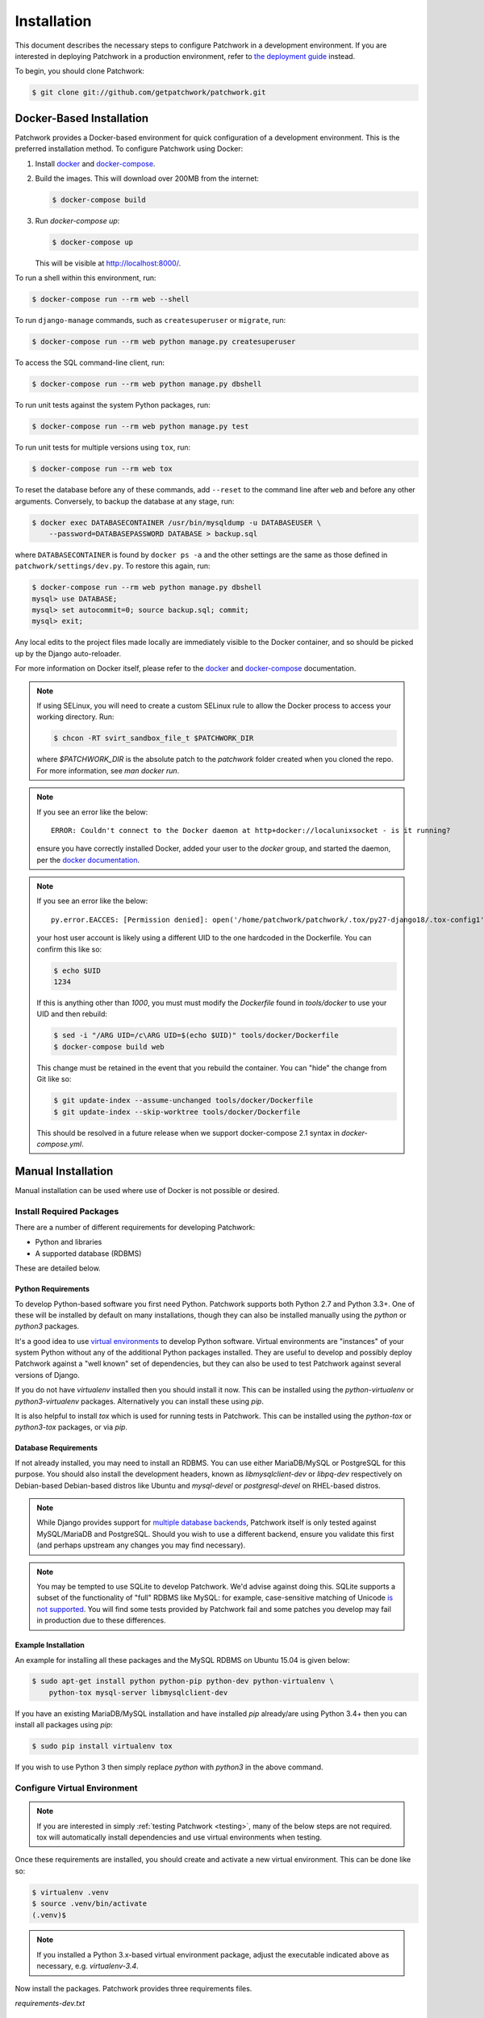 Installation
============

This document describes the necessary steps to configure Patchwork in a
development environment. If you are interested in deploying Patchwork in a
production environment, refer to `the deployment guide
<../deployment/installation>`__ instead.

To begin, you should clone Patchwork:

.. code-block:: shell

   $ git clone git://github.com/getpatchwork/patchwork.git

Docker-Based Installation
-------------------------

Patchwork provides a Docker-based environment for quick configuration of a
development environment. This is the preferred installation method. To
configure Patchwork using Docker:

1. Install `docker`_ and `docker-compose`_.

2. Build the images. This will download over 200MB from the internet:

   .. code-block:: shell

      $ docker-compose build

3. Run `docker-compose up`:

   .. code-block:: shell

      $ docker-compose up

   This will be visible at http://localhost:8000/.

To run a shell within this environment, run:

.. code-block:: shell

   $ docker-compose run --rm web --shell

To run ``django-manage`` commands, such as ``createsuperuser`` or ``migrate``,
run:

.. code-block:: shell

   $ docker-compose run --rm web python manage.py createsuperuser

To access the SQL command-line client, run:

.. code-block:: shell

   $ docker-compose run --rm web python manage.py dbshell

To run unit tests against the system Python packages, run:

.. code-block:: shell

   $ docker-compose run --rm web python manage.py test

To run unit tests for multiple versions using ``tox``, run:

.. code-block:: shell

   $ docker-compose run --rm web tox

To reset the database before any of these commands, add ``--reset`` to the
command line after ``web`` and before any other arguments. Conversely, to
backup the database at any stage, run:

.. code-block:: shell

   $ docker exec DATABASECONTAINER /usr/bin/mysqldump -u DATABASEUSER \
       --password=DATABASEPASSWORD DATABASE > backup.sql

where ``DATABASECONTAINER`` is found by ``docker ps -a`` and the other settings
are the same as those defined in ``patchwork/settings/dev.py``. To restore this
again, run:

.. code-block:: shell

    $ docker-compose run --rm web python manage.py dbshell
    mysql> use DATABASE;
    mysql> set autocommit=0; source backup.sql; commit;
    mysql> exit;

Any local edits to the project files made locally are immediately visible to
the Docker container, and so should be picked up by the Django auto-reloader.

For more information on Docker itself, please refer to the `docker`_ and
`docker-compose`_ documentation.

.. note::

   If using SELinux, you will need to create a custom SELinux rule to allow the
   Docker process to access your working directory. Run:

   .. code-block:: shell

      $ chcon -RT svirt_sandbox_file_t $PATCHWORK_DIR

   where `$PATCHWORK_DIR` is the absolute patch to the `patchwork` folder
   created when you cloned the repo. For more information, see `man docker
   run`.

.. note::

   If you see an error like the below::

     ERROR: Couldn't connect to the Docker daemon at http+docker://localunixsocket - is it running?

   ensure you have correctly installed Docker, added your user to the `docker`
   group, and started the daemon, per the `docker documentation <docker>`_.

.. note::

   If you see an error like the below::

     py.error.EACCES: [Permission denied]: open('/home/patchwork/patchwork/.tox/py27-django18/.tox-config1', 'w')

   your host user account is likely using a different UID to the one hardcoded
   in the Dockerfile.  You can confirm this like so:

   .. code-block:: shell

      $ echo $UID
      1234

   If this is anything other than `1000`, you must must modify the `Dockerfile`
   found in `tools/docker` to use your UID and then rebuild:

   .. code-block:: shell

      $ sed -i "/ARG UID=/c\ARG UID=$(echo $UID)" tools/docker/Dockerfile
      $ docker-compose build web

   This change must be retained in the event that you rebuild the container.
   You can "hide" the change from Git like so:

   .. code-block:: shell

      $ git update-index --assume-unchanged tools/docker/Dockerfile
      $ git update-index --skip-worktree tools/docker/Dockerfile

   This should be resolved in a future release when we support docker-compose
   2.1 syntax in `docker-compose.yml`.

.. _docker: https://docs.docker.com/compose/install/
.. _docker-compose: https://docs.docker.com/engine/installation/linux/

Manual Installation
-------------------

Manual installation can be used where use of Docker is not possible
or desired.

Install Required Packages
~~~~~~~~~~~~~~~~~~~~~~~~~

There are a number of different requirements for developing Patchwork:

* Python and libraries

* A supported database (RDBMS)

These are detailed below.

Python Requirements
^^^^^^^^^^^^^^^^^^^

To develop Python-based software you first need Python. Patchwork supports both
Python 2.7 and Python 3.3+. One of these will be installed by default on many
installations, though they can also be installed manually using the `python` or
`python3` packages.

It's a good idea to use `virtual environments`__ to develop Python software.
Virtual environments are "instances" of your system Python without any of the
additional Python packages installed. They are useful to develop and possibly
deploy Patchwork against a "well known" set of dependencies, but they can also
be used to test Patchwork against several versions of Django.

If you do not have `virtualenv` installed then you should install it now. This
can be installed using the `python-virtualenv` or `python3-virtualenv`
packages. Alternatively you can install these using `pip`.

It is also helpful to install `tox` which is used for running tests in
Patchwork. This can be installed using the `python-tox` or `python3-tox`
packages, or via `pip`.

__ https://virtualenv.readthedocs.io/en/latest/

Database Requirements
^^^^^^^^^^^^^^^^^^^^^

If not already installed, you may need to install an RDBMS. You can use either
MariaDB/MySQL or PostgreSQL for this purpose. You should also install the
development headers, known as `libmysqlclient-dev` or `libpq-dev` respectively
on Debian-based Debian-based distros like Ubuntu and `mysql-devel` or
`postgresql-devel` on RHEL-based distros.

.. note::

   While Django provides support for `multiple database backends`__, Patchwork
   itself is only tested against MySQL/MariaDB and PostgreSQL. Should you wish
   to use a different backend, ensure you validate this first (and perhaps
   upstream any changes you may find necessary).

.. note::

   You may be tempted to use SQLite to develop Patchwork. We'd advise against
   doing this. SQLite supports a subset of the functionality of "full" RDBMS
   like MySQL: for example, case-sensitive matching of Unicode `is not
   supported`__. You will find some tests provided by Patchwork fail and some
   patches you develop may fail in production due to these differences.

__ https://docs.djangoproject.com/en/1.8/ref/databases/
__ https://www.sqlite.org/faq.html#q18

Example Installation
^^^^^^^^^^^^^^^^^^^^

An example for installing all these packages and the MySQL RDBMS on Ubuntu
15.04 is given below:

.. code-block:: shell

   $ sudo apt-get install python python-pip python-dev python-virtualenv \
       python-tox mysql-server libmysqlclient-dev

If you have an existing MariaDB/MySQL installation and have installed `pip`
already/are using Python 3.4+ then you can install all packages using `pip`:

.. code-block:: shell

   $ sudo pip install virtualenv tox

If you wish to use Python 3 then simply replace `python` with `python3` in the
above command.

Configure Virtual Environment
~~~~~~~~~~~~~~~~~~~~~~~~~~~~~

.. note::

   If you are interested in simply :ref:`testing Patchwork <testing>`, many of
   the below steps are not required. tox will automatically install
   dependencies and use virtual environments when testing.

Once these requirements are installed, you should create and activate a new
virtual environment. This can be done like so:

.. code-block:: shell

   $ virtualenv .venv
   $ source .venv/bin/activate
   (.venv)$

.. note::

   If you installed a Python 3.x-based virtual environment package, adjust the
   executable indicated above as necessary, e.g. `virtualenv-3.4`.

Now install the packages. Patchwork provides three requirements files.

`requirements-dev.txt`

  Packages required to configure a development environment

`requirements-prod.txt`

  Packages required for deploying Patchwork in production

`requirements-test.txt`

  Packages required to run tests

We're going to install the first of these, which can be done like so:

.. code-block:: shell

   (.venv)$ cd patchwork
   (.venv)$ pip install -r requirements-dev.txt

.. note::

   Once configured this does not need to be done again *unless* the
   requirements change, e.g. Patchwork requires an updated version of Django.

Initialize the Database
~~~~~~~~~~~~~~~~~~~~~~~

One installed, the database must be configured. We will assume you have root
access to the database for these steps.

To begin, export your database credentials as follows:

.. code-block:: shell

   (.venv)$ db_user=root
   (.venv)$ db_pass=password

Now, create the database. If this is your first time configuring the database,
you must create a `patchwork` user (or similar) along with the database
instance itself. The commands below will do this, dropping existing databases
if necessary:

.. code-block:: shell

   (.venv)$ mysql -u$db_user -p$db_pass << EOF
   DROP DATABASE IF EXISTS patchwork;
   CREATE DATABASE patchwork CHARACTER SET utf8;
   GRANT ALL PRIVILEGES ON patchwork.* TO 'patchwork'@'localhost'
       IDENTIFIED BY 'password';
   EOF

.. note::

   The `patchwork` username and `password` password are the defaults expected
   by the provided `dev` settings files. If using something different,
   export the `PW_TEST_DB_USER` and `PW_TEST_DB_PASS` variables described in
   the :ref:`Environment Variables <dev-envvar>` section below.  Alternatively,
   you can create your own settings file with these variables hardcoded and
   change the value of `DJANGO_SETTINGS_MODULE` as described below.

Load Initial Data
~~~~~~~~~~~~~~~~~

Before continuing, we need to tell Django where it can find our configuration.
Patchwork provides a default development `settings.py` file for this purpose.
To use this, export the `DJANGO_SETTINGS_MODULE` environment variable as
described below:

.. code-block:: shell

   (.venv)$ export DJANGO_SETTINGS_MODULE=patchwork.settings.dev

Alternatively you can provide your own `settings.py` file and provide the path
to that instead.

Once done, we need to create the tables in the database. This can be done using
the `migrate` command of the `manage.py` executable:

.. code-block:: shell

   (.venv)$ ./manage.py migrate

Next, you should load the initial fixtures into Patchwork. These initial
fixtures provide.

`default_tags.xml`

  The tags that Patchwork will extract from mails. For example: `Acked-By`,
  `Reviewed-By`

`default_states.xml`

  The states that a patch can be in. For example: `Accepted`, `Rejected`

`default_projects.xml`

  A default project that you can then upload patches for

These can be loaded using the `loaddata` command:

.. code-block:: shell

   (.venv)$ ./manage.py loaddata default_tags default_states default_projects

You should also take the opportunity to create a "superuser". You can do this
using the aptly-named `createsuperuser` command:

.. code-block:: shell

   (.venv)$ ./manage.py createsuperuser

Import Mailing List Archives
----------------------------

Regardless of your installation method of choice, you will probably want to
load some real emails into the system.  This can be done manually, however it's
generally much easier to download an archive from a Mailman instance and load
these using the `parsearchive` command. You can do this like so:

.. code-block:: shell

   (.venv)$ mm_user=<myusername>
   (.venv)$ mm_pass=<mypassword>
   (.venv)$ mm_host=https://lists.ozlabs.org
   (.venv)$ mm_url=$mm_host/private/patchwork.mbox/patchwork.mbox
   (.venv)$ curl -F username=$mm_user -F password=$mm_pass -k -O $mm_url

where `mm_user` and `mm_pass` are the username and password you have registered
with on the Mailman instance found at `mm_host`.

.. note::

   We provide instructions for downloading archives from the Patchwork mailing
   list, but almost any instance of Mailman will allow downloading of archives
   as seen above; simply change the `pw_url` variable defined. You can find
   more informations about this `here`__.

Load these archives into Patchwork. Depending on the size of the downloaded
archives this may take some time:

.. code-block:: shell

   (.venv)$ ./manage.py parsearchive --list-id=patchwork.ozlabs.org \
      patchwork.mbox

Finally, run the server and browse to the IP address of your board using your
browser of choice:

.. code-block:: shell

   (.venv)$ ./manage.py runserver 0.0.0.0:8000

Once finished, you can kill the server (`Ctrl` + `C`) and exit the virtual
environment:

.. code-block:: shell

   (.venv)$ deactivate
   $

Should you wish to re-enter this environment, simply source the `activate`
script again.

__ http://blog.behnel.de/posts/indexp118.html

Django Debug Toolbar
--------------------

Patchwork installs and enables the 'Django Debug Toolbar' by default. However,
by default this is only displayed if you are developing on localhost. If
developing on a different machine, you should configure an SSH tunnel such
that, for example, `localhost:8000` points to `[DEV_MACHINE_IP]:8000`.

.. _dev-envvar:

Environment Variables
---------------------

The following environment variables are available to configure settings when
using the provided `dev` settings file.

`PW_TEST_DB_NAME=patchwork`

  Name of the database

`PW_TEST_DB_USER=patchwork`

  Username to access the database with

`PW_TEST_DB_PASS=password`

  Password to access the database with<

`PW_TEST_DB_TYPE=mysql`

  Type of database to use. Options: 'mysql', 'postgres'
